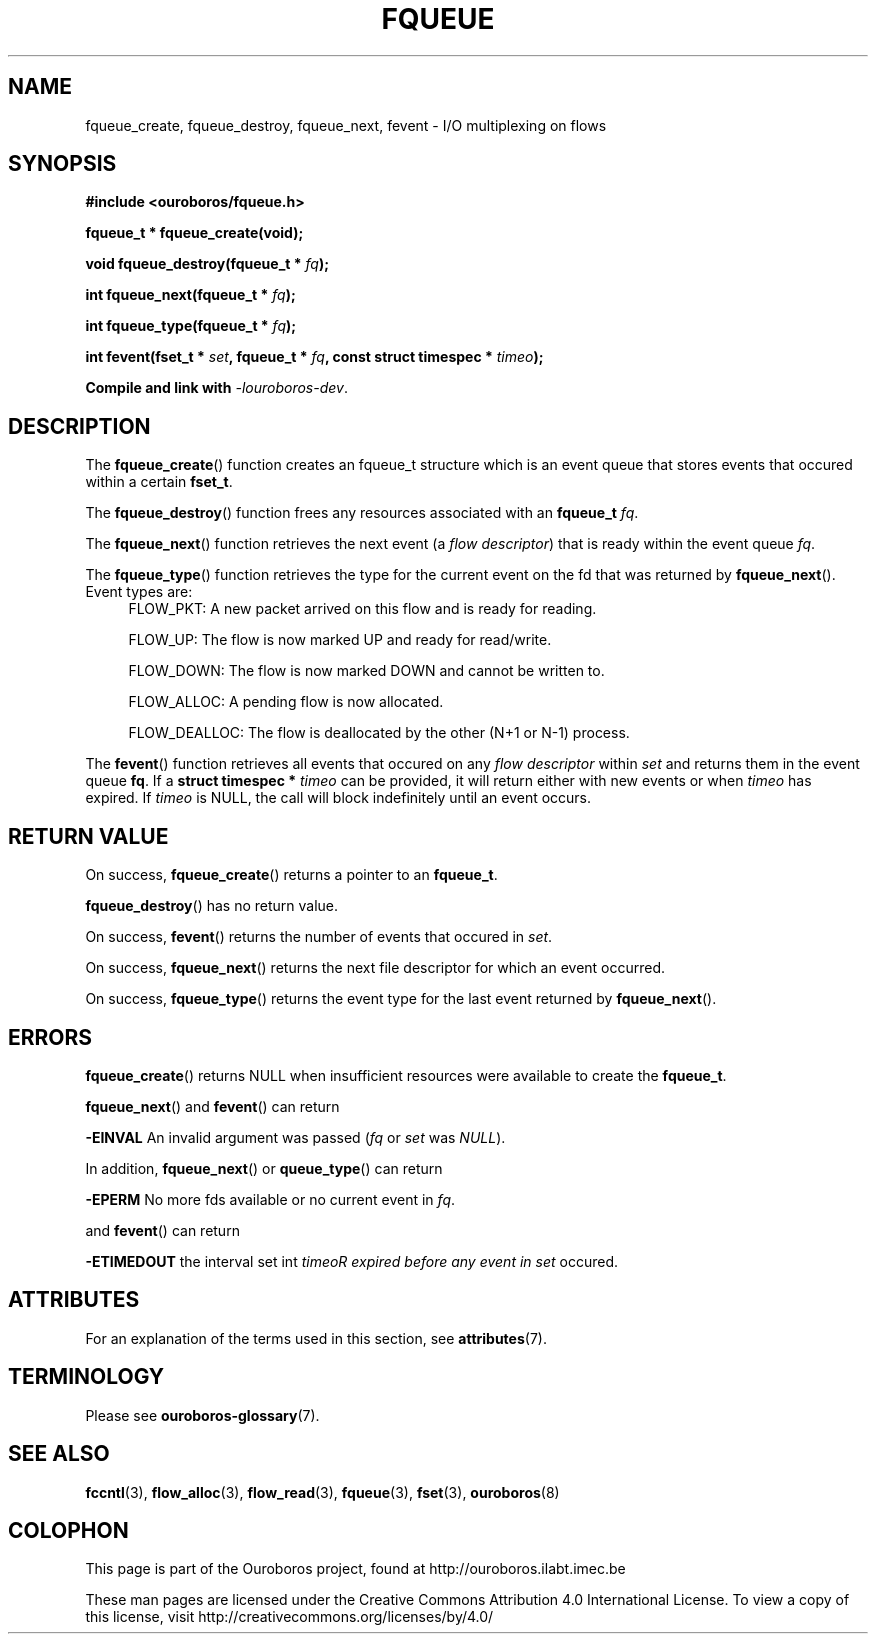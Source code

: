 .\" Ouroboros man pages CC-BY 2017 - 2018
.\" Dimitri Staessens <dimitri.staessens@ugent.be>
.\" Sander Vrijders <sander.vrijders@ugent.be>

.TH FQUEUE 3 2017-08-29 Ouroboros "Ouroboros Programmer's Manual"

.SH NAME

fqueue_create, fqueue_destroy, fqueue_next, fevent \- I/O multiplexing
on flows

.SH SYNOPSIS

.B #include <ouroboros/fqueue.h>

\fBfqueue_t * fqueue_create(void);\fR

\fBvoid fqueue_destroy(fqueue_t * \fIfq\fB);

\fBint fqueue_next(fqueue_t * \fIfq\fB);

\fBint fqueue_type(fqueue_t * \fIfq\fB);

\fBint fevent(fset_t * \fIset\fB, fqueue_t * \fIfq\fB,
const struct timespec * \fItimeo\fB);

Compile and link with \fI-louroboros-dev\fR.

.SH DESCRIPTION

The \fBfqueue_create\fR() function creates an fqueue_t structure which
is an event queue that stores events that occured within a certain
\fBfset_t\fR.

The \fBfqueue_destroy\fR() function frees any resources associated with
an \fBfqueue_t\fR \fIfq\fR.

The \fBfqueue_next\fR() function retrieves the next event (a \fIflow
descriptor\fR) that is ready within the event queue \fIfq\fR.

The \fBfqueue_type\fR() function retrieves the type for the current
event on the fd that was returned by \fBfqueue_next\fR(). Event types
are:
.RS 4
FLOW_PKT: A new packet arrived on this flow and is ready for reading.

FLOW_UP: The flow is now marked UP and ready for read/write.

FLOW_DOWN: The flow is now marked DOWN and cannot be written to.

FLOW_ALLOC: A pending flow is now allocated.

FLOW_DEALLOC: The flow is deallocated by the other (N+1 or N-1)
process.
.RE

The \fBfevent\fR() function retrieves all events that occured on any
\fIflow descriptor\fR within \fIset\fR and returns them in the event
queue \fBfq\fR. If a \fBstruct timespec *\fI timeo\fR can be provided,
it will return either with new events or when \fItimeo\fR has expired.
If \fItimeo\fR is NULL, the call will block indefinitely until an
event occurs.

.SH RETURN VALUE

On success, \fBfqueue_create\fR() returns a pointer to an
\fBfqueue_t\fR.

\fBfqueue_destroy\fR() has no return value.

On success, \fBfevent\fR() returns the number of events that occured
in \fIset\fR.

On success, \fBfqueue_next\fR() returns the next file descriptor for
which an event occurred.

On success, \fBfqueue_type\fR() returns the event type for the last
event returned by \fBfqueue_next\fR().

.SH ERRORS

\fBfqueue_create\fR() returns NULL when insufficient resources
were available to create the \fBfqueue_t\fR.

\fBfqueue_next\fR() and \fBfevent\fR() can return

.B -EINVAL
An invalid argument was passed (\fIfq\fR or \fIset\fR was \fINULL\fR).

In addition, \fBfqueue_next\fR() or \fBqueue_type\fR() can return

.B -EPERM
No more fds available or no current event in \fIfq\fR.

and \fBfevent\fR() can return

.B -ETIMEDOUT
the interval set int \fItimeo\tR expired before any event in \fIset\fR
occured.

.SH ATTRIBUTES

For an explanation of the terms used in this section, see \fBattributes\fR(7).

.TS
box, tab(&);
LB|LB|LB
L|L|L.
Interface & Attribute & Value
_
\fBfqueue_create\fR() & Thread safety & MT-Safe
_
\fBfqueue_destroy\fR() & Thread safety & MT-Safe
_
\fBfqueue_next\fR() & Thread safety & MT-Safe
_
\fBfevent\fR() & Thread safety & MT-Safe
.TE

.SH TERMINOLOGY
Please see \fBouroboros-glossary\fR(7).

.SH SEE ALSO

.BR fccntl "(3), " flow_alloc "(3), " flow_read "(3), " fqueue "(3), " \
fset "(3), " ouroboros (8)

.SH COLOPHON
This page is part of the Ouroboros project, found at
http://ouroboros.ilabt.imec.be

These man pages are licensed under the Creative Commons Attribution
4.0 International License. To view a copy of this license, visit
http://creativecommons.org/licenses/by/4.0/
